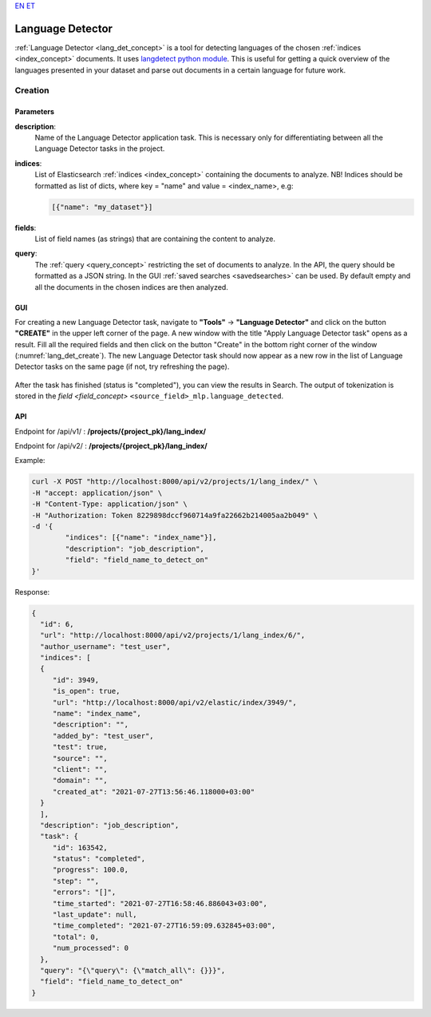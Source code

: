 `EN <https://docs.texta.ee/language_detector.html>`_
`ET <https://docs.texta.ee/et/language_detector.html>`_

.. _lang_det:

######################
Language Detector
######################

:ref:`Language Detector <lang_det_concept>` is a tool for detecting languages of the chosen :ref:`indices <index_concept>` documents. It uses `langdetect python module <https://pypi.org/project/langdetect/>`_. This is useful for getting a quick overview of the languages presented in your dataset and parse out documents in a certain language for future work.


Creation
******************


.. _lang_det_creation_parameters:

Parameters
============

.. _param_description:

**description**:
	Name of the Language Detector application task. This is necessary only for differentiating between all the Language Detector tasks in the project.


.. _param_indices:

**indices**:
  List of Elasticsearch :ref:`indices <index_concept>` containing the documents to analyze. NB! Indices should be formatted as list of dicts, where key = "name" and value = <index_name>, e.g:

  .. code-block:: json

    [{"name": "my_dataset"}]


.. _param_fields:

**fields**:
  List of field names (as strings) that are containing the content to analyze.

.. _param_query:

**query**:
  The :ref:`query <query_concept>` restricting the set of documents to analyze. In the API, the query should be formatted as a JSON string. In the GUI :ref:`saved searches <savedsearches>` can be used. By default empty and all the documents in the chosen indices are then analyzed.


GUI
====================

For creating a new Language Detector task, navigate to **"Tools"** -> **"Language Detector"** and click on the button **"CREATE"** in the upper left corner of the page. A new window with the title "Apply Language Detector task" opens as a result. Fill all the required fields and then click on the button "Create" in the bottom right corner of the window (:numref:`lang_det_create`). The new Language Detector task should now appear as a new row in the list of Language Detector tasks on the same page (if not, try refreshing the page).


.. _lang_det_create:
.. figure:: images/lang_det/lang_det_GUI.png
 :align: center
 :width: 500pt

 	*Language Detector creation window*


After the task has finished (status is "completed"), you can view the results in Search. The output of tokenization is stored in the `field <field_concept>` ``<source_field>_mlp.language_detected``.


API
===================

Endpoint for /api/v1/ : **/projects/{project_pk}/lang_index/**

Endpoint for /api/v2/ : **/projects/{project_pk}/lang_index/**

Example:

.. code-block:: bash

	curl -X POST "http://localhost:8000/api/v2/projects/1/lang_index/" \
	-H "accept: application/json" \
	-H "Content-Type: application/json" \
	-H "Authorization: Token 8229898dccf960714a9fa22662b214005aa2b049" \
	-d '{
    		"indices": [{"name": "index_name"}],
    		"description": "job_description",
   		"field": "field_name_to_detect_on"
	}'


Response:

.. code-block:: json

	{
	  "id": 6,
	  "url": "http://localhost:8000/api/v2/projects/1/lang_index/6/",
	  "author_username": "test_user",
	  "indices": [
	  {
	     "id": 3949,
	     "is_open": true,
	     "url": "http://localhost:8000/api/v2/elastic/index/3949/",
	     "name": "index_name",
	     "description": "",
	     "added_by": "test_user",
	     "test": true,
	     "source": "",
	     "client": "",
	     "domain": "",
	     "created_at": "2021-07-27T13:56:46.118000+03:00"
	  }
	  ],
	  "description": "job_description",
	  "task": {
	     "id": 163542,
	     "status": "completed",
	     "progress": 100.0,
	     "step": "",
	     "errors": "[]",
	     "time_started": "2021-07-27T16:58:46.886043+03:00",
	     "last_update": null,
	     "time_completed": "2021-07-27T16:59:09.632845+03:00",
	     "total": 0,
	     "num_processed": 0
	  },
	  "query": "{\"query\": {\"match_all\": {}}}",
	  "field": "field_name_to_detect_on"
	}


